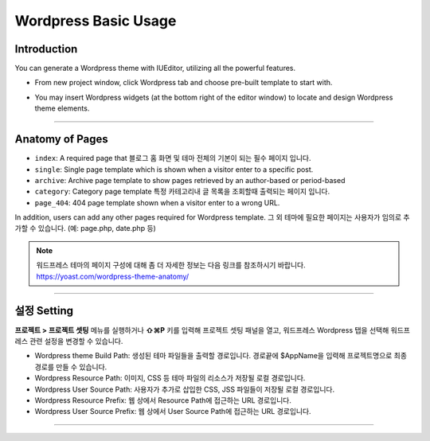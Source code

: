 Wordpress Basic Usage
==========



Introduction
-----------

You can generate a Wordpress theme with IUEditor, utilizing all the powerful features.

.. images:: resource/wordpress/iu_manual_wordpress_basic_ues_newproject.png

* From new project window, click Wordpress tab and choose pre-built template to start with.

.. image:: resource/wordpress/iu_manual_wordpress_basic_use_widgetgroup.png

* You may insert Wordpress widgets (at the bottom right of the editor window) to locate and design Wordpress theme elements.


---------

Anatomy of Pages
-------------

.. image:: resource/wordpress/iu_manual_wordpress_basic_use_theme_anatomy.png


* ``index``: A required page that  블로그 홈 화면 및 테마 전체의 기본이 되는 필수 페이지 입니다.
* ``single``: Single page template which is shown when a visitor enter to a specific post.
* ``archive``: Archive page template to show pages retrieved by an author-based or period-based
* ``category``: Category page template 특정 카테고리내 글 목록을 조회할때 출력되는 페이지 입니다.
* ``page_404``: 404 page template shown when a visitor enter to a wrong URL.

In addition, users can add any other pages required for Wordpress template.
그 외 테마에 필요한 페이지는 사용자가 임의로 추가할 수 있습니다. (예: page.php, date.php 등)

.. Note:: 워드프레스 테마의 페이지 구성에 대해 좀 더 자세한 정보는 다음 링크를 참조하시기 바랍니다. https://yoast.com/wordpress-theme-anatomy/


-------------

설정 Setting
--------------

.. image:: resource/wordpress/iu_manual_wordpress_basic_use_buildsetting.png

**프로젝트 > 프로젝트 셋팅** 메뉴를 실행하거나 **⇧⌘P** 키를 입력해 프로젝트 셋팅 패널을 열고, 워드프레스 Wordpress 탭을 선택해 워드프레스 관련 설정을 변경할 수 있습니다.

* Wordpress theme Build Path: 생성된 테마 파일들을 출력할 경로입니다. 경로끝에 $AppName을 입력해 프로젝트명으로 최종 경로를 만들 수 있습니다.
* Wordpress Resource Path: 이미지, CSS 등 테마 파일의 리소스가 저장될 로컬 경로입니다.
* Wordpress User Source Path: 사용자가 추가로 삽입한 CSS, JSS 파일들이 저장될 로컬 경로입니다.
* Wordpress Resource Prefix: 웹 상에서 Resource Path에 접근하는 URL 경로입니다.
* Wordpress User Source Prefix: 웹 상에서 User Source Path에 접근하는 URL 경로입니다.

----------
